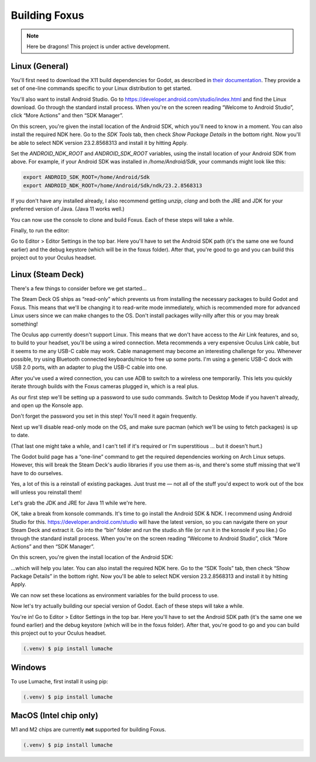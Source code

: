 Building Foxus
=====

.. note::

   Here be dragons! This project is under active development. 


Linux (General)
------------

You'll first need to download the X11 build dependencies for Godot, as described in `their documentation <https://docs.godotengine.org/en/stable/development/compiling/compiling_for_x11.html>`_. They provide a set of one-line commands specific to your Linux distribution to get started.

You'll also want to install Android Studio. Go to https://developer.android.com/studio/index.html and find the Linux download. Go through the standard install process. When you're on the screen reading “Welcome to Android Studio”, click “More Actions” and then “SDK Manager”.

On this screen, you're given the install location of the Android SDK, which you'll need to know in a moment. You can also install the required NDK here. Go to the *SDK Tools* tab, then check *Show Package Details* in the bottom right. Now you'll be able to select NDK version 23.2.8568313 and install it by hitting Apply.

Set the *ANDROID_NDK_ROOT* and *ANDROID_SDK_ROOT* variables, using the install location of your Android SDK from above. For example, if your Android SDK was installed in */home/Android/Sdk*, your commands might look like this:

.. code-block:: console

   export ANDROID_SDK_ROOT=/home/Android/Sdk
   export ANDROID_NDK_ROOT=/home/Android/Sdk/ndk/23.2.8568313

If you don't have any installed already, I also recommend getting *unzip*, *clang* and both the JRE and JDK for your preferred version of Java. (Java 11 works well.)

You can now use the console to clone and build Foxus. Each of these steps will take a while.

.. code-block:: console
   git clone --recursive https://github.com/cryptovoxels/foxus.git
   cd foxus
   ./build_godot.sh
   ./build.sh

Finally, to run the editor:

.. code-block:: console
   ./run_editor.sh

Go to Editor > Editor Settings in the top bar. Here you'll have to set the Android SDK path (it's the same one we found earlier) and the debug keystore (which will be in the foxus folder). After that, you're good to go and you can build this project out to your Oculus headset.

Linux (Steam Deck)
------------

There's a few things to consider before we get started…

The Steam Deck OS ships as “read-only” which prevents us from installing the necessary packages to build Godot and Foxus. This means that we'll be changing it to read-write mode immediately, which is recommended more for advanced Linux users since we can make changes to the OS. Don't install packages willy-nilly after this or you may break something!

The Oculus app currently doesn't support Linux. This means that we don't have access to the Air Link features, and so, to build to your headset, you'll be using a wired connection. Meta recommends a very expensive Oculus Link cable, but it seems to me any USB-C cable may work. Cable management may become an interesting challenge for you. Whenever possible, try using Bluetooth connected keyboards/mice to free up some ports. I'm using a generic USB-C dock with USB 2.0 ports, with an adapter to plug the USB-C cable into one.

After you've used a wired connection, you can use ADB to switch to a wireless one temporarily. This lets you quickly iterate through builds with the Foxus cameras plugged in, which is a real plus.

As our first step we'll be setting up a password to use sudo commands. Switch to Desktop Mode if you haven't already, and open up the Konsole app.

.. code-block:: console
   passwd

Don't forget the password you set in this step! You'll need it again frequently.

Next up we'll disable read-only mode on the OS, and make sure pacman (which we'll be using to fetch packages) is up to date.

.. code-block:: console
   sudo steamos-readonly disable

   sudo pacman-key --init

   sudo pacman-key --populate

   sudo pacman-key --refresh-keys 

(That last one might take a while, and I can't tell if it's required or I'm superstitious … but it doesn't hurt.)

The Godot build page has a “one-line” command to get the required dependencies working on Arch Linux setups. However, this will break the Steam Deck's audio libraries if you use them as-is, and there's some stuff missing that we'll have to do ourselves.

.. code-block:: console
   sudo pacman -S scons gcc yasm linux-headers clang llvm pkgconf libxcursor libxinerama libxi libxrandr mesa glu libglvnd alsa-lib libisl libmpc linux-api-headers glibc libx11 xorgproto libxrender pavucontrol libxext systemd libpulse libxfixes

Yes, a lot of this is a reinstall of existing packages. Just trust me — not all of the stuff you'd expect to work out of the box will unless you reinstall them!

Let's grab the JDK and JRE for Java 11 while we're here.

.. code-block:: console
   sudo pacman -S jdk11-openjdk jre11-openjdk

OK, take a break from konsole commands. It's time to go install the Android SDK & NDK. I recommend using Android Studio for this. https://developer.android.com/studio will have the latest version, so you can navigate there on your Steam Deck and extract it. Go into the “bin” folder and run the studio.sh file (or run it in the konsole if you like.) Go through the standard install process. When you're on the screen reading “Welcome to Android Studio”, click “More Actions” and then “SDK Manager”.

On this screen, you're given the install location of the Android SDK:

.. code-block::
   /home/deck/Android/Sdk

…which will help you later. You can also install the required NDK here. Go to the “SDK Tools” tab, then check “Show Package Details” in the bottom right. Now you'll be able to select NDK version 23.2.8568313 and install it by hitting Apply.

We can now set these locations as environment variables for the build process to use.

.. code-block:: console
   export ANDROID_SDK_ROOT=/home/deck/Android/Sdk
   export ANDROID_NDK_ROOT=/home/deck/Android/Sdk/ndk/23.2.8568313

Now let's try actually building our special version of Godot. Each of these steps will take a while.

.. code-block:: console
   git clone --recursive https://github.com/cryptovoxels/foxus.git
   cd foxus
   ./build_godot.sh (takes a LONG while)
   ./build.sh
   ./run_editor.sh

You're in! Go to Editor > Editor Settings in the top bar. Here you'll have to set the Android SDK path (it's the same one we found earlier) and the debug keystore (which will be in the foxus folder). After that, you're good to go and you can build this project out to your Oculus headset.

.. code-block:: console

   (.venv) $ pip install lumache

Windows
------------

To use Lumache, first install it using pip:

.. code-block:: console

   (.venv) $ pip install lumache



MacOS (Intel chip only)
------------

M1 and M2 chips are currently **not** supported for building Foxus. 

.. code-block:: console

   (.venv) $ pip install lumache



